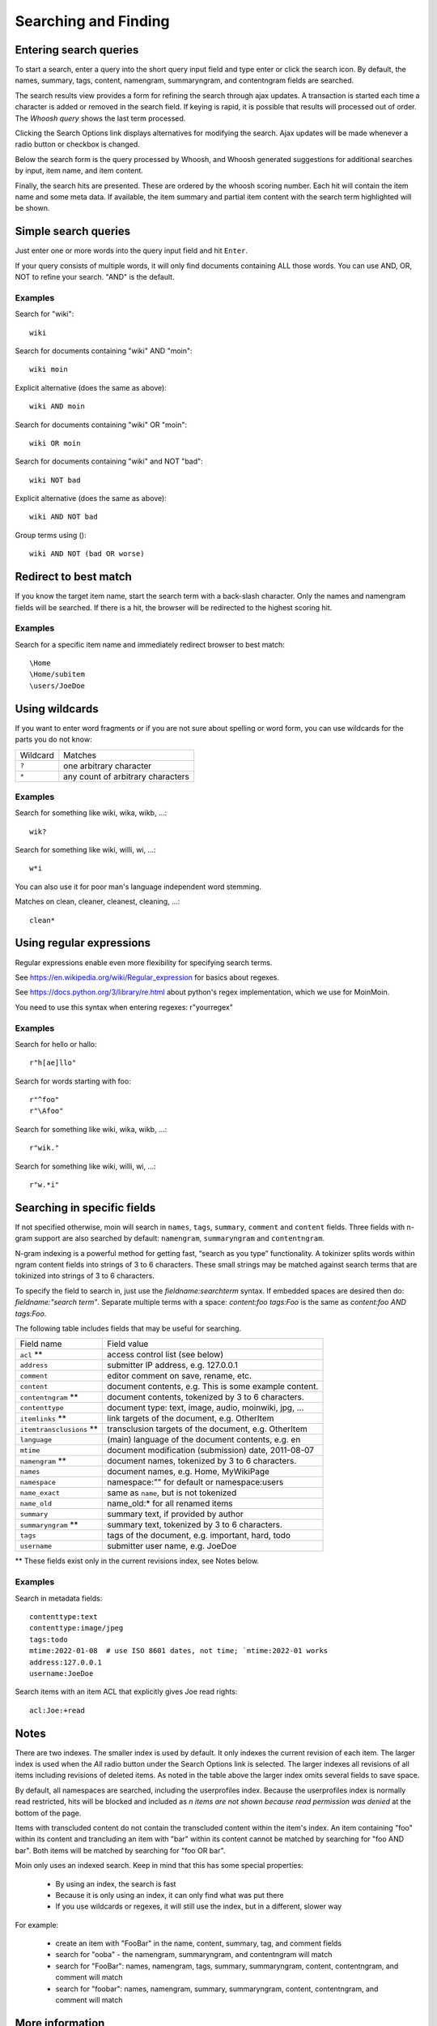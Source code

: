 =====================
Searching and Finding
=====================

Entering search queries
=======================

To start a search, enter a query into the short query input field and type
enter or click the search icon. By default, the names, summary, tags, content, namengram,
summaryngram, and contentngram fields are searched.

The search results view provides a form for refining the search through
ajax updates. A transaction is started each time a character is added or removed
in the search field. If keying is rapid, it is possible that results will
processed out of order. The `Whoosh query` shows the last term processed.

Clicking the Search Options link displays alternatives for modifying the search.
Ajax updates will be made whenever a radio button or checkbox is changed.

Below the search form is the query processed by Whoosh, and Whoosh generated
suggestions for additional searches by input, item name, and item content.

Finally, the search hits are presented. These are ordered by
the whoosh scoring number. Each hit will contain the item name and some
meta data. If available, the item summary and partial item content with the
search term highlighted will be shown.

Simple search queries
=====================
Just enter one or more words into the query input field and hit ``Enter``.

If your query consists of multiple words, it will only find documents containing ALL those
words. You can use AND, OR, NOT to refine your search. "AND" is the default.

Examples
--------
Search for "wiki"::

  wiki

Search for documents containing "wiki" AND "moin"::

  wiki moin

Explicit alternative (does the same as above)::

  wiki AND moin

Search for documents containing "wiki" OR "moin"::

  wiki OR moin

Search for documents containing "wiki" and NOT "bad"::

  wiki NOT bad

Explicit alternative (does the same as above)::

  wiki AND NOT bad

Group terms using ()::

  wiki AND NOT (bad OR worse)

Redirect to best match
======================

If you know the target item name, start the search term with a back-slash character.
Only the names and namengram fields will be searched. If there is a hit, the browser will be
redirected to the highest scoring hit.

Examples
--------
Search for a specific item name and immediately redirect browser to best match::

  \Home
  \Home/subitem
  \users/JoeDoe

Using wildcards
===============

If you want to enter word fragments or if you are not sure about spelling or
word form, you can use wildcards for the parts you do not know:

+----------------+-----------------------------------+
| Wildcard       | Matches                           |
+----------------+-----------------------------------+
| ``?``          | one arbitrary character           |
+----------------+-----------------------------------+
| ``*``          | any count of arbitrary characters |
+----------------+-----------------------------------+

Examples
--------
Search for something like wiki, wika, wikb, ...::

  wik?

Search for something like wiki, willi, wi, ...::

  w*i

You can also use it for poor man's language independent word stemming.

Matches on clean, cleaner, cleanest, cleaning, ...::

  clean*

Using regular expressions
=========================

Regular expressions enable even more flexibility for specifying search terms.

See https://en.wikipedia.org/wiki/Regular_expression for basics about regexes.

See https://docs.python.org/3/library/re.html about python's regex implementation,
which we use for MoinMoin.

You need to use this syntax when entering regexes: r"yourregex"

Examples
--------
Search for hello or hallo::

  r"h[ae]llo"

Search for words starting with foo::

  r"^foo"
  r"\Afoo"

Search for something like wiki, wika, wikb, ...::

  r"wik."

Search for something like wiki, willi, wi, ...::

  r"w.*i"


Searching in specific fields
============================

If not specified otherwise, moin will search in ``names``,
``tags``, ``summary``, ``comment`` and ``content`` fields. Three fields with
n-gram support are also searched by default: ``namengram``, ``summaryngram``
and ``contentngram``.

N-gram indexing is a powerful method for getting fast, “search as you type” functionality.
A tokinizer splits words within ngram content fields into strings of 3 to 6 characters.
These small strings may be matched against search terms that are tokinized into strings
of 3 to 6 characters.

To specify the field to search in, just use the `fieldname:searchterm` syntax.
If embedded spaces are desired then do: `fieldname:"search term"`. Separate
multiple terms with a space: `content:foo tags:Foo` is the same as
`content:foo AND tags:Foo`.

The following table includes fields that may be useful for searching.

+-------------------------+-------------------------------------------------------+
| Field name              | Field value                                           |
+-------------------------+-------------------------------------------------------+
| ``acl`` **              | access control list (see below)                       |
+-------------------------+-------------------------------------------------------+
| ``address``             | submitter IP address, e.g. 127.0.0.1                  |
+-------------------------+-------------------------------------------------------+
| ``comment``             | editor comment on save, rename, etc.                  |
+-------------------------+-------------------------------------------------------+
| ``content``             | document contents, e.g. This is some example content. |
+-------------------------+-------------------------------------------------------+
| ``contentngram`` **     | document contents, tokenized by 3 to 6 characters.    |
+-------------------------+-------------------------------------------------------+
| ``contenttype``         | document type: text, image, audio, moinwiki, jpg, ... |
+-------------------------+-------------------------------------------------------+
| ``itemlinks`` **        | link targets of the document, e.g. OtherItem          |
+-------------------------+-------------------------------------------------------+
| ``itemtransclusions`` **| transclusion targets of the document, e.g. OtherItem  |
+-------------------------+-------------------------------------------------------+
| ``language``            | (main) language of the document contents, e.g. en     |
+-------------------------+-------------------------------------------------------+
| ``mtime``               | document modification (submission) date, 2011-08-07   |
+-------------------------+-------------------------------------------------------+
| ``namengram`` **        | document names, tokenized by 3 to 6 characters.       |
+-------------------------+-------------------------------------------------------+
| ``names``               | document names, e.g. Home, MyWikiPage                 |
+-------------------------+-------------------------------------------------------+
| ``namespace``           | namespace:"" for default or namespace:users           |
+-------------------------+-------------------------------------------------------+
| ``name_exact``          | same as ``name``, but is not tokenized                |
+-------------------------+-------------------------------------------------------+
| ``name_old``            | name_old:* for all renamed items                      |
+-------------------------+-------------------------------------------------------+
| ``summary``             | summary text, if provided by author                   |
+-------------------------+-------------------------------------------------------+
| ``summaryngram`` **     | summary text, tokenized by 3 to 6 characters.         |
+-------------------------+-------------------------------------------------------+
| ``tags``                | tags of the document, e.g. important, hard, todo      |
+-------------------------+-------------------------------------------------------+
| ``username``            | submitter user name, e.g. JoeDoe                      |
+-------------------------+-------------------------------------------------------+

** These fields exist only in the current revisions index, see Notes below.

Examples
--------
Search in metadata fields::

  contenttype:text
  contenttype:image/jpeg
  tags:todo
  mtime:2022-01-08  # use ISO 8601 dates, not time; `mtime:2022-01 works
  address:127.0.0.1
  username:JoeDoe

Search items with an item ACL that explicitly gives Joe read rights::

  acl:Joe:+read

Notes
=====

There are two indexes. The smaller index is used by default. It only indexes the
current revision of each item. The larger index is used when the `All` radio
button under the Search Options link is selected. The larger indexes all
revisions of all items including revisions of deleted items. As noted in the table
above the larger index omits several fields to save space.

By default, all namespaces are searched, including the userprofiles index. Because
the userprofiles index is normally read restricted, hits will be blocked and included
as `n items are not shown because read permission was denied` at the bottom of the page.

Items with transcluded content do not contain the transcluded content within the
item's index. An item containing "foo" within its content and trancluding an item with
"bar" within its content cannot be matched by searching for "foo AND bar". Both items
will be matched by searching for "foo OR bar".

Moin only uses an indexed search. Keep in mind that this has some special properties:

 * By using an index, the search is fast
 * Because it is only using an index, it can only find what was put there
 * If you use wildcards or regexes, it will still use the index, but in a different, slower way

For example:

 * create an item with "FooBar" in the name, content, summary, tag, and comment fields
 * search for "ooba" - the namengram, summaryngram, and contentngram will match
 * search for "FooBar": names, namengram, tags, summary, summaryngram, content,
   contentngram, and comment will match
 * search for "foobar":  names, namengram, summary, summaryngram, content, contentngram,
   and comment will match

More information
================

See the `Whoosh query language docs <https://whoosh.readthedocs.io/en/latest/querylang.html>`_.
